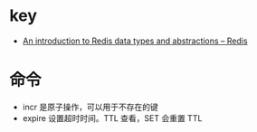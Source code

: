 * key
  + [[https://redis.io/topics/data-types-intro][An introduction to Redis data types and abstractions – Redis]]

* 命令
  + incr 是原子操作，可以用于不存在的键
  + expire 设置超时时间。TTL 查看，SET 会重置 TTL

